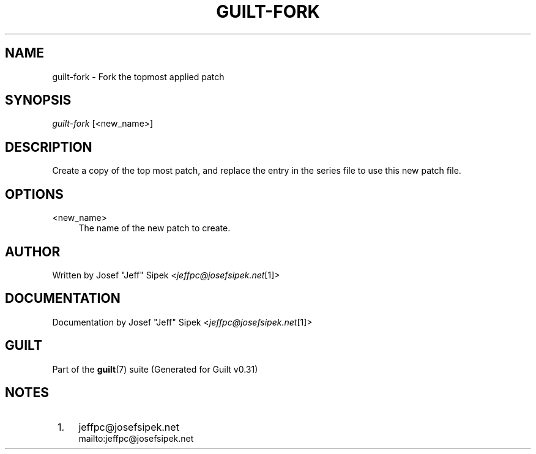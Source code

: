 .\"     Title: guilt-fork
.\"    Author: 
.\" Generator: DocBook XSL Stylesheets v1.73.2 <http://docbook.sf.net/>
.\"      Date: 09/05/2008
.\"    Manual: Guilt Manual
.\"    Source: Guilt v0.31
.\"
.TH "GUILT\-FORK" "1" "09/05/2008" "Guilt v0\&.31" "Guilt Manual"
.\" disable hyphenation
.nh
.\" disable justification (adjust text to left margin only)
.ad l
.SH "NAME"
guilt-fork \- Fork the topmost applied patch
.SH "SYNOPSIS"
\fIguilt\-fork\fR [<new_name>]
.SH "DESCRIPTION"
Create a copy of the top most patch, and replace the entry in the series file to use this new patch file\&.
.SH "OPTIONS"
.PP
<new_name>
.RS 4
The name of the new patch to create\&.
.RE
.SH "AUTHOR"
Written by Josef "Jeff" Sipek <\fIjeffpc@josefsipek\&.net\fR\&[1]>
.SH "DOCUMENTATION"
Documentation by Josef "Jeff" Sipek <\fIjeffpc@josefsipek\&.net\fR\&[1]>
.SH "GUILT"
Part of the \fBguilt\fR(7) suite (Generated for Guilt v0\&.31)
.SH "NOTES"
.IP " 1." 4
jeffpc@josefsipek.net
.RS 4
\%mailto:jeffpc@josefsipek.net
.RE
